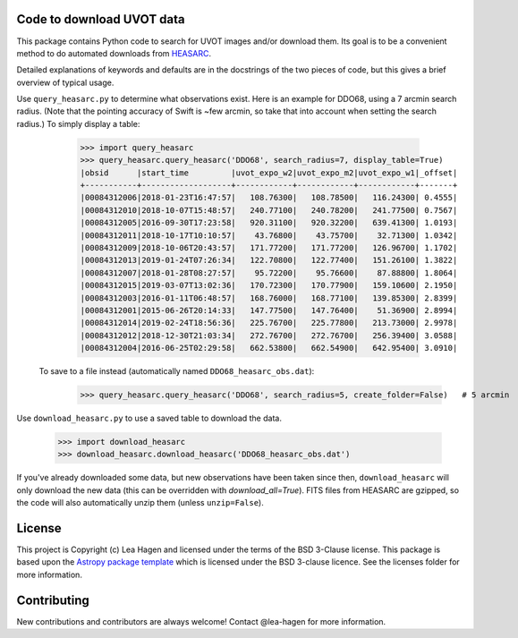 Code to download UVOT data
--------------------------

.. image:: http://img.shields.io/badge/powered%20by-AstroPy-orange.svg?style=flat
    :target: http://www.astropy.org
    :alt: Powered by Astropy Badge


This package contains Python code to search for UVOT images and/or download
them.  Its goal is to be a convenient method to do automated downloads
from `HEASARC
<https://heasarc.gsfc.nasa.gov/cgi-bin/W3Browse/swift.pl>`_.

Detailed explanations of keywords and defaults are in the docstrings of the two pieces of code, but this gives a brief overview of typical usage.

Use ``query_heasarc.py`` to determine what observations exist.  Here is an example for DDO68, using a 7 arcmin search radius.  (Note that the pointing accuracy of Swift is ~few arcmin, so take that into account when setting the search radius.)  To simply display a table:

    >>> import query_heasarc
    >>> query_heasarc.query_heasarc('DDO68', search_radius=7, display_table=True)
    |obsid      |start_time         |uvot_expo_w2|uvot_expo_m2|uvot_expo_w1|_offset|
    +-----------+-------------------+------------+------------+------------+-------+
    |00084312006|2018-01-23T16:47:57|   108.76300|   108.78500|   116.24300| 0.4555|
    |00084312010|2018-10-07T15:48:57|   240.77100|   240.78200|   241.77500| 0.7567|
    |00084312005|2016-09-30T17:23:58|   920.31100|   920.32200|   639.41300| 1.0193|
    |00084312011|2018-10-17T10:10:57|    43.76800|    43.75700|    32.71300| 1.0342|
    |00084312009|2018-10-06T20:43:57|   171.77200|   171.77200|   126.96700| 1.1702|
    |00084312013|2019-01-24T07:26:34|   122.70800|   122.77400|   151.26100| 1.3822|
    |00084312007|2018-01-28T08:27:57|    95.72200|    95.76600|    87.88800| 1.8064|
    |00084312015|2019-03-07T13:02:36|   170.72300|   170.77900|   159.10600| 2.1950|
    |00084312003|2016-01-11T06:48:57|   168.76000|   168.77100|   139.85300| 2.8399|
    |00084312001|2015-06-26T20:14:33|   147.77500|   147.76400|    51.36900| 2.8994|
    |00084312014|2019-02-24T18:56:36|   225.76700|   225.77800|   213.73000| 2.9978|
    |00084312012|2018-12-30T21:03:34|   272.76700|   272.76700|   256.39400| 3.0588|
    |00084312004|2016-06-25T02:29:58|   662.53800|   662.54900|   642.95400| 3.0910|
    
 To save to a file instead (automatically named ``DDO68_heasarc_obs.dat``):
    >>> query_heasarc.query_heasarc('DDO68', search_radius=5, create_folder=False)   # 5 arcmin


Use ``download_heasarc.py`` to use a saved table to download the data.

    >>> import download_heasarc
    >>> download_heasarc.download_heasarc('DDO68_heasarc_obs.dat')

If you've already downloaded some data, but new observations have been taken since then, ``download_heasarc`` will only download the new data (this can be overridden with `download_all=True`).  FITS files from HEASARC are gzipped, so the code will also automatically unzip them (unless ``unzip=False``).



License
-------

This project is Copyright (c) Lea Hagen and licensed under
the terms of the BSD 3-Clause license. This package is based upon
the `Astropy package template <https://github.com/astropy/package-template>`_
which is licensed under the BSD 3-clause licence. See the licenses folder for
more information.


Contributing
------------

New contributions and contributors are always welcome!  Contact
@lea-hagen for more information.
